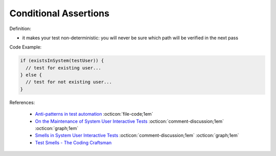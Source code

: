 Conditional Assertions
^^^^^
Definition:

* it makes your test non-deterministic: you will never be sure which path will be verified in the next pass


Code Example:

.. code-block:: javascript

  if (existsInSystem(testUser)) {
    // test for existing user...
  } else {
    // test for not existing user...
  }

References:

 * `Anti-patterns in test automation <https://www.codementor.io/@mgawinecki/anti-patterns-in-test-automation-101c6vm5jz>`_ :octicon:`file-code;1em`
 * `On the Maintenance of System User Interactive Tests <https://orbilu.uni.lu/handle/10993/48254>`_ :octicon:`comment-discussion;1em` :octicon:`graph;1em`
 * `Smells in System User Interactive Tests <https://arxiv.org/abs/2111.02317>`_ :octicon:`comment-discussion;1em` :octicon:`graph;1em`
 * `Test Smells - The Coding Craftsman <https://codingcraftsman.wordpress.com/2018/09/27/test-smells/>`_


